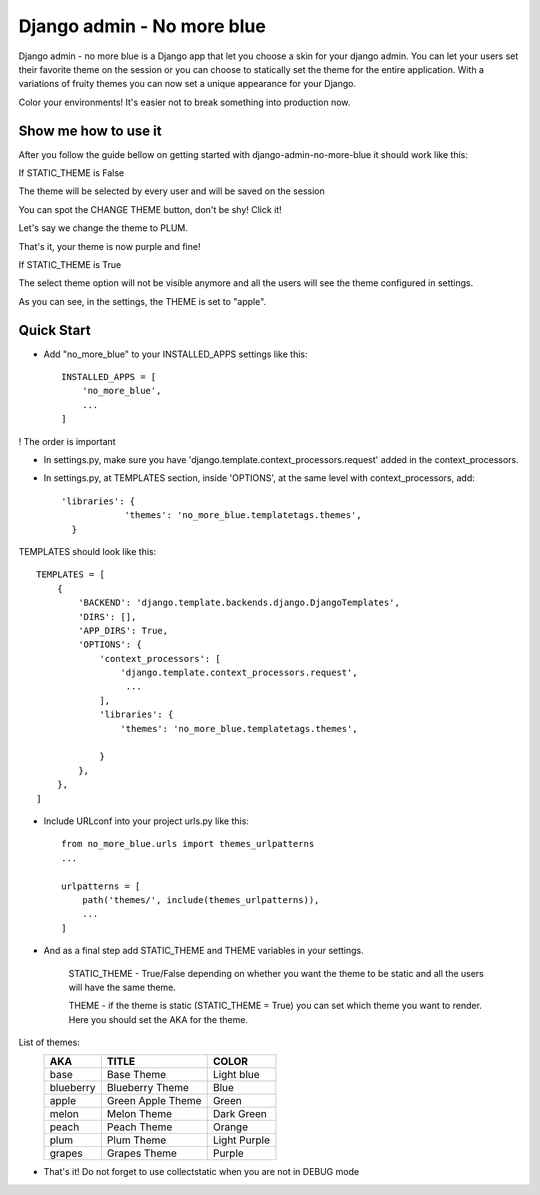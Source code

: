 ===========================
Django admin - No more blue
===========================
Django admin - no more blue is a Django app that let you choose a skin for your django admin. You can let your users set their favorite theme on the session or you can choose to statically set the theme for the entire application.
With a variations of fruity themes you can now set a unique appearance for your Django.

Color your environments! It's easier not to break something into production now.

Show me how to use it
---------------------
After you follow the guide bellow on getting started with django-admin-no-more-blue it should work like this:

If STATIC_THEME is False

The theme will be selected by every user and will be saved on the session

.. image:: https://github.com/CoLuiza/django-admin-no-more-blue/blob/master/docs/images/SCR1.PNG?raw=true

You can spot the CHANGE THEME button, don't be shy! Click it!

.. image:: https://github.com/CoLuiza/django-admin-no-more-blue/blob/master/docs/images/SCR2.PNG?raw=true

Let's say we change the theme to PLUM.

.. image:: https://github.com/CoLuiza/django-admin-no-more-blue/blob/master/docs/images/SCR3.PNG?raw=true

That's it, your theme is now purple and fine!

If STATIC_THEME is True

The select theme option will not be visible anymore and all the users will see the theme configured in settings.

.. image:: https://github.com/CoLuiza/django-admin-no-more-blue/blob/master/docs/images/SCR4.PNG?raw=true

As you can see, in the settings, the THEME is set to "apple".

Quick Start
-----------
* Add "no_more_blue" to your INSTALLED_APPS settings like this::

    INSTALLED_APPS = [
        'no_more_blue',
        ...
    ]

! The order is important

* In settings.py, make sure you have 'django.template.context_processors.request' added in the context_processors.
* In settings.py, at TEMPLATES section, inside 'OPTIONS', at the same level with context_processors, add::

    'libraries': {
                'themes': 'no_more_blue.templatetags.themes',
      }

TEMPLATES should look like this::

    TEMPLATES = [
        {
            'BACKEND': 'django.template.backends.django.DjangoTemplates',
            'DIRS': [],
            'APP_DIRS': True,
            'OPTIONS': {
                'context_processors': [
                    'django.template.context_processors.request',
                     ...
                ],
                'libraries': {
                    'themes': 'no_more_blue.templatetags.themes',

                }
            },
        },
    ]

* Include URLconf into your project urls.py like this::

    from no_more_blue.urls import themes_urlpatterns
    ...

    urlpatterns = [
        path('themes/', include(themes_urlpatterns)),
        ...
    ]


* And as a final step add STATIC_THEME and THEME variables in your settings.

    STATIC_THEME - True/False depending on whether you want the theme to be static and all the users will have the same theme.

    THEME - if the theme is static (STATIC_THEME = True) you can set which theme you want to render. Here you should set the AKA for the theme.


List of themes:
   =========  ===================  ========
    AKA         TITLE               COLOR
   =========  ===================  ========
   base         Base Theme          Light blue
   blueberry    Blueberry Theme     Blue
   apple        Green Apple Theme   Green
   melon        Melon Theme         Dark Green
   peach        Peach Theme         Orange
   plum         Plum Theme          Light Purple
   grapes       Grapes Theme        Purple
   =========  ===================  ========

* That's it! Do not forget to use collectstatic when you are not in DEBUG mode